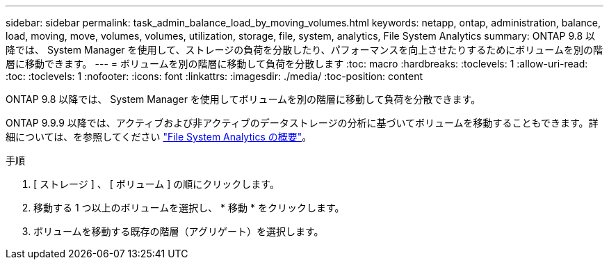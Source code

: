 ---
sidebar: sidebar 
permalink: task_admin_balance_load_by_moving_volumes.html 
keywords: netapp, ontap, administration, balance, load, moving, move, volumes, volumes, utilization, storage, file, system, analytics, File System Analytics 
summary: ONTAP 9.8 以降では、 System Manager を使用して、ストレージの負荷を分散したり、パフォーマンスを向上させたりするためにボリュームを別の階層に移動できます。 
---
= ボリュームを別の階層に移動して負荷を分散します
:toc: macro
:hardbreaks:
:toclevels: 1
:allow-uri-read: 
:toc: 
:toclevels: 1
:nofooter: 
:icons: font
:linkattrs: 
:imagesdir: ./media/
:toc-position: content


[role="lead"]
ONTAP 9.8 以降では、 System Manager を使用してボリュームを別の階層に移動して負荷を分散できます。

ONTAP 9.9.9 以降では、アクティブおよび非アクティブのデータストレージの分析に基づいてボリュームを移動することもできます。詳細については、を参照してください link:concept_nas_file_system_analytics_overview.html["File System Analytics の概要"]。

.手順
. [ ストレージ ] 、 [ ボリューム ] の順にクリックします。
. 移動する 1 つ以上のボリュームを選択し、 * 移動 * をクリックします。
. ボリュームを移動する既存の階層（アグリゲート）を選択します。

